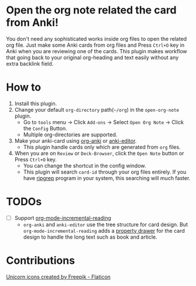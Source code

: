 * Open the org note related the card from Anki!
#+ATTR_HTML: :width 300px
[[file:icons/unicorn.png]]

You don't need any sophisticated works inside org files to open the related org
file. Just make some Anki cards from org files and Press =Ctrl+O= key in Anki when you
are reviewing one of the cards. This plugin makes workflow that going back to your original
org-heading and text easily without any extra backlink field.

* How to
#+ATTR_HTML: :width 500px
[[file:screencast/sc_1.gif]]

1) Install this plugin.
2) Change your default =org-directory= path(=~/org=) in the =open-org-note= plugin.
   - Go to =tools= menu -> Click =Add-ons= -> Select =Open Org Note= -> Click the
     =Config= Button.
   - Multiple org-directories are supported.
3) Make your anki-card using [[https://github.com/eyeinsky/org-anki/][org-anki]] or [[https://github.com/louietan/anki-editor][anki-editor]].
   - This plugin handle cards only which are generated from =org= files.
4) When you are on =Review= or =Deck-Browser=, click the =Open Note= button or Press
   =Ctrl+O= key.
   - You can change the shortcut in the config window.
   - This plugin will search =card-id= through your org files entirely. If you
     have [[https://github.com/BurntSushi/ripgrep][ripgrep]] program in your system, this searching will much faster.
* TODOs
- [ ] Support [[https://github.com/vascoferreira25/org-mode-incremental-reading][org-mode-incremental-reading]]
  - =org-anki= and =anki-editor= use the tree structure for card design. But
    =org-mode-incremental-reading= adds a [[https://orgmode.org/manual/Drawers.html][property drawer]] for the card design to
    handle the long text such as book and article.

* Contributions
#+begin_export html
<a href="https://www.flaticon.com/free-icons/unicorn" title="unicorn icons">Unicorn icons created by Freepik - Flaticon</a>
#+end_export
